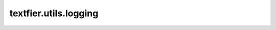 textfier.utils.logging
=======================

.. autoapimodule:: textfier.utils.logging
    :members:
    :private-members:
    :special-members: